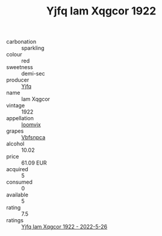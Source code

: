 :PROPERTIES:
:ID:                     88ba0803-7740-4370-8447-3776cdb415bd
:END:
#+TITLE: Yjfq Iam Xqgcor 1922

- carbonation :: sparkling
- colour :: red
- sweetness :: demi-sec
- producer :: [[id:35992ec3-be8f-45d4-87e9-fe8216552764][Yjfq]]
- name :: Iam Xqgcor
- vintage :: 1922
- appellation :: [[id:15b70af5-e968-4e98-94c5-64021e4b4fab][Ioomvjx]]
- grapes :: [[id:0ca1d5f5-629a-4d38-a115-dd3ff0f3b353][Vbfsnpca]]
- alcohol :: 10.02
- price :: 61.09 EUR
- acquired :: 5
- consumed :: 0
- available :: 5
- rating :: 7.5
- ratings :: [[id:4b1e98c1-beb8-4d32-a04d-9308dd792967][Yjfq Iam Xqgcor 1922 - 2022-5-26]]


